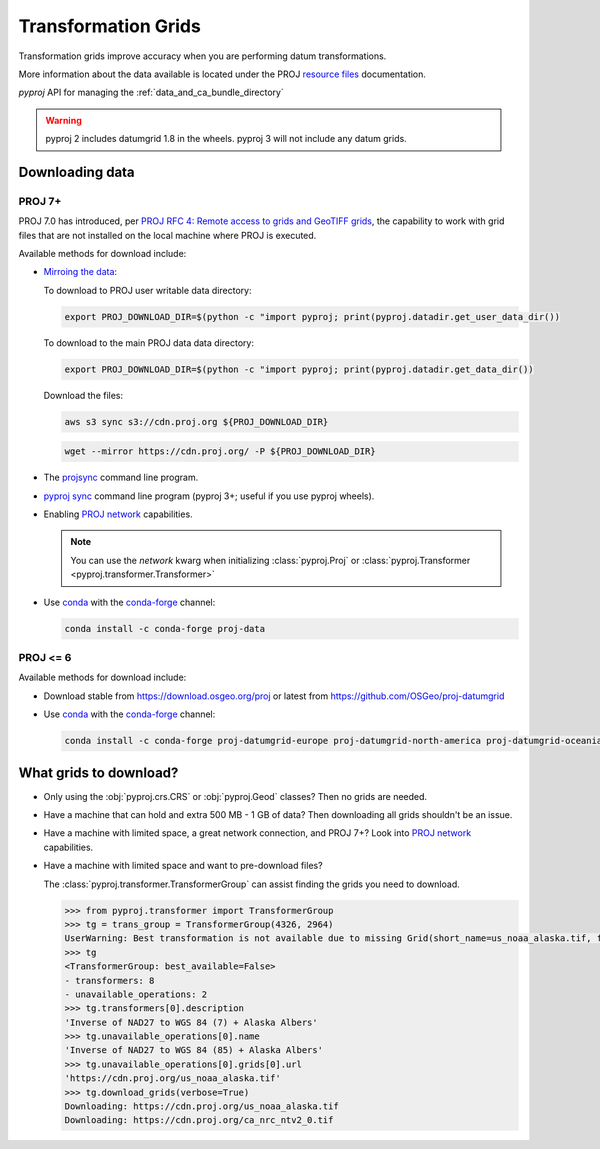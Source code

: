 .. _transformation_grids:

Transformation Grids
=====================

Transformation grids improve accuracy when you are performing datum transformations.

More information about the data available is located under the PROJ
`resource files <https://proj.org/resource_files.html#transformation-grids>`__
documentation.

`pyproj` API for managing the :ref:`data_and_ca_bundle_directory`

.. warning:: pyproj 2 includes datumgrid 1.8 in the wheels. pyproj 3 will not include any datum grids.


Downloading data
----------------

PROJ 7+
^^^^^^^^

PROJ 7.0 has introduced, per
`PROJ RFC 4: Remote access to grids and GeoTIFF grids <https://proj.org/community/rfc/rfc-4.html#rfc4>`__,
the capability to work with grid files that are not installed on the local machine where PROJ is executed.

Available methods for download include:

- `Mirroing the data <https://proj.org/usage/network.html#mirroring>`__:

  To download to PROJ user writable data directory:

  .. versionadded:: 7.1.0

  .. code-block:: bash

    export PROJ_DOWNLOAD_DIR=$(python -c "import pyproj; print(pyproj.datadir.get_user_data_dir())

  To download to the main PROJ data data directory:

  .. code-block:: bash

    export PROJ_DOWNLOAD_DIR=$(python -c "import pyproj; print(pyproj.datadir.get_data_dir())

  Download the files:

  .. code-block:: bash

    aws s3 sync s3://cdn.proj.org ${PROJ_DOWNLOAD_DIR}

  .. code-block:: bash

    wget --mirror https://cdn.proj.org/ -P ${PROJ_DOWNLOAD_DIR}

- The `projsync <https://proj.org/apps/projsync.html>`__ command line program.

- `pyproj sync <cli.html#sync>`__ command line program (pyproj 3+; useful if you use pyproj wheels).

- Enabling `PROJ network <https://proj.org/usage/network.html>`__ capabilities.

  .. note:: You can use the `network` kwarg when initializing
            :class:`pyproj.Proj` or :class:`pyproj.Transformer <pyproj.transformer.Transformer>`

- Use `conda <https://conda.io/en/latest/>`__ with the `conda-forge <https://conda-forge.org/>`__ channel:

  .. code-block:: bash

     conda install -c conda-forge proj-data


PROJ <= 6
^^^^^^^^^^

Available methods for download include:

- Download stable from https://download.osgeo.org/proj or latest from https://github.com/OSGeo/proj-datumgrid

- Use `conda <https://conda.io/en/latest/>`__ with the `conda-forge <https://conda-forge.org/>`__ channel:

  .. code-block:: bash

     conda install -c conda-forge proj-datumgrid-europe proj-datumgrid-north-america proj-datumgrid-oceania proj-datumgrid-world


What grids to download?
-----------------------

- Only using the :obj:`pyproj.crs.CRS` or :obj:`pyproj.Geod` classes? Then no grids are needed.

- Have a machine that can hold and extra 500 MB - 1 GB of data? Then downloading all grids shouldn't be an issue.

- Have a machine with limited space, a great network connection, and PROJ 7+? Look into `PROJ network <https://proj.org/usage/network.html>`__ capabilities.

- Have a machine with limited space and want to pre-download files?

  The :class:`pyproj.transformer.TransformerGroup` can assist finding the grids you need to download.

  .. code-block:: python

    >>> from pyproj.transformer import TransformerGroup
    >>> tg = trans_group = TransformerGroup(4326, 2964)
    UserWarning: Best transformation is not available due to missing Grid(short_name=us_noaa_alaska.tif, full_name=, package_name=, url=https://cdn.proj.org/us_noaa_alaska.tif, direct_download=True, open_license=True, available=False)
    >>> tg
    <TransformerGroup: best_available=False>
    - transformers: 8
    - unavailable_operations: 2
    >>> tg.transformers[0].description
    'Inverse of NAD27 to WGS 84 (7) + Alaska Albers'
    >>> tg.unavailable_operations[0].name
    'Inverse of NAD27 to WGS 84 (85) + Alaska Albers'
    >>> tg.unavailable_operations[0].grids[0].url
    'https://cdn.proj.org/us_noaa_alaska.tif'
    >>> tg.download_grids(verbose=True)
    Downloading: https://cdn.proj.org/us_noaa_alaska.tif
    Downloading: https://cdn.proj.org/ca_nrc_ntv2_0.tif
